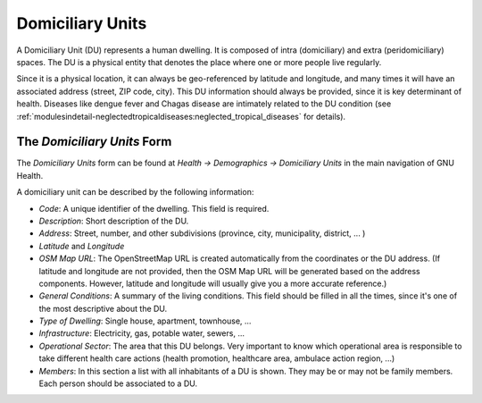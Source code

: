 .. _basics-coremodule-domiciliaryunits:domiciliary_units:

Domiciliary Units
=================


A Domiciliary Unit (DU) represents a human dwelling. It is composed of intra (domiciliary) and extra (peridomiciliary) spaces. The DU is a physical entity that denotes the place where one or more people live regularly.

Since it is a physical location, it can always be geo-referenced by latitude and longitude, and many times it will have an associated address (street, ZIP code, city). This DU information should always be provided, since it is key determinant of health. Diseases like dengue fever and Chagas disease are intimately related to the DU condition (see :ref:`modulesindetail-neglectedtropicaldiseases:neglected_tropical_diseases` for details).

.. _basics-coremodule-domiciliaryunits:domiciliary_units-the_*domiciliary_units*_form:

The *Domiciliary Units* Form
----------------------------

The *Domiciliary Units* form can be found at *Health → Demographics → Domiciliary Units* in the main navigation of GNU Health.

A domiciliary unit can be described by the following information:

* *Code*: A unique identifier of the dwelling. This field is required.
* *Description*: Short description of the DU.
* *Address*: Street, number, and other subdivisions (province, city, municipality, district, ... )
* *Latitude* and *Longitude*
* *OSM Map URL*: The OpenStreetMap URL is created automatically from the coordinates or the DU address. (If latitude and longitude are not provided, then the OSM Map URL will be generated based on the address components. However, latitude and longitude will usually give you a more accurate reference.)
* *General Conditions*: A summary of the living conditions. This field should be filled in all the times, since it's one of the most descriptive about the DU.
* *Type of Dwelling*: Single house, apartment, townhouse, ...
* *Infrastructure*: Electricity, gas, potable water, sewers, ...
* *Operational Sector*: The area that this DU belongs. Very important to know which operational area is responsible to take different health care actions (health promotion, healthcare area, ambulace action region, ...)

* *Members*: In this section a list with all inhabitants of a DU is shown. They may be or may not be family members. Each person should be associated to a DU.
